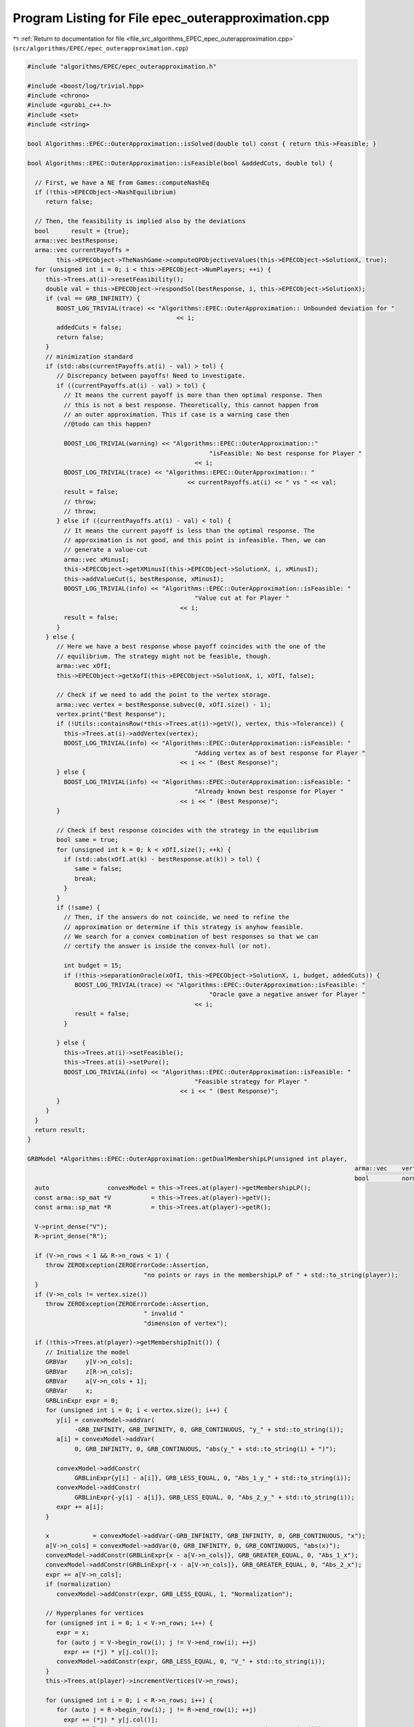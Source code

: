 
.. _program_listing_file_src_algorithms_EPEC_epec_outerapproximation.cpp:

Program Listing for File epec_outerapproximation.cpp
====================================================

|exhale_lsh| :ref:`Return to documentation for file <file_src_algorithms_EPEC_epec_outerapproximation.cpp>` (``src/algorithms/EPEC/epec_outerapproximation.cpp``)

.. |exhale_lsh| unicode:: U+021B0 .. UPWARDS ARROW WITH TIP LEFTWARDS

.. code-block:: cpp

   #include "algorithms/EPEC/epec_outerapproximation.h"
   
   #include <boost/log/trivial.hpp>
   #include <chrono>
   #include <gurobi_c++.h>
   #include <set>
   #include <string>
   
   bool Algorithms::EPEC::OuterApproximation::isSolved(double tol) const { return this->Feasible; }
   
   bool Algorithms::EPEC::OuterApproximation::isFeasible(bool &addedCuts, double tol) {
   
     // First, we have a NE from Games::computeNashEq
     if (!this->EPECObject->NashEquilibrium)
        return false;
   
     // Then, the feasibility is implied also by the deviations
     bool      result = {true};
     arma::vec bestResponse;
     arma::vec currentPayoffs =
           this->EPECObject->TheNashGame->computeQPObjectiveValues(this->EPECObject->SolutionX, true);
     for (unsigned int i = 0; i < this->EPECObject->NumPlayers; ++i) {
        this->Trees.at(i)->resetFeasibility();
        double val = this->EPECObject->respondSol(bestResponse, i, this->EPECObject->SolutionX);
        if (val == GRB_INFINITY) {
           BOOST_LOG_TRIVIAL(trace) << "Algorithms::EPEC::OuterApproximation:: Unbounded deviation for "
                                            << i;
           addedCuts = false;
           return false;
        }
        // minimization standard
        if (std::abs(currentPayoffs.at(i) - val) > tol) {
           // Discrepancy between payoffs! Need to investigate.
           if ((currentPayoffs.at(i) - val) > tol) {
             // It means the current payoff is more than then optimal response. Then
             // this is not a best response. Theoretically, this cannot happen from
             // an outer approximation. This if case is a warning case then
             //@todo can this happen?
   
             BOOST_LOG_TRIVIAL(warning) << "Algorithms::EPEC::OuterApproximation::"
                                                     "isFeasible: No best response for Player "
                                                 << i;
             BOOST_LOG_TRIVIAL(trace) << "Algorithms::EPEC::OuterApproximation:: "
                                               << currentPayoffs.at(i) << " vs " << val;
             result = false;
             // throw;
             // throw;
           } else if ((currentPayoffs.at(i) - val) < tol) {
             // It means the current payoff is less than the optimal response. The
             // approximation is not good, and this point is infeasible. Then, we can
             // generate a value-cut
             arma::vec xMinusI;
             this->EPECObject->getXMinusI(this->EPECObject->SolutionX, i, xMinusI);
             this->addValueCut(i, bestResponse, xMinusI);
             BOOST_LOG_TRIVIAL(info) << "Algorithms::EPEC::OuterApproximation::isFeasible: "
                                                 "Value cut at for Player "
                                             << i;
             result = false;
           }
        } else {
           // Here we have a best response whose payoff coincides with the one of the
           // equilibrium. The strategy might not be feasible, though.
           arma::vec xOfI;
           this->EPECObject->getXofI(this->EPECObject->SolutionX, i, xOfI, false);
   
           // Check if we need to add the point to the vertex storage.
           arma::vec vertex = bestResponse.subvec(0, xOfI.size() - 1);
           vertex.print("Best Response");
           if (!Utils::containsRow(*this->Trees.at(i)->getV(), vertex, this->Tolerance)) {
             this->Trees.at(i)->addVertex(vertex);
             BOOST_LOG_TRIVIAL(info) << "Algorithms::EPEC::OuterApproximation::isFeasible: "
                                                 "Adding vertex as of best response for Player "
                                             << i << " (Best Response)";
           } else {
             BOOST_LOG_TRIVIAL(info) << "Algorithms::EPEC::OuterApproximation::isFeasible: "
                                                 "Already known best response for Player "
                                             << i << " (Best Response)";
           }
   
           // Check if best response coincides with the strategy in the equilibrium
           bool same = true;
           for (unsigned int k = 0; k < xOfI.size(); ++k) {
             if (std::abs(xOfI.at(k) - bestResponse.at(k)) > tol) {
                same = false;
                break;
             }
           }
           if (!same) {
             // Then, if the answers do not coincide, we need to refine the
             // approximation or determine if this strategy is anyhow feasible.
             // We search for a convex combination of best responses so that we can
             // certify the answer is inside the convex-hull (or not).
   
             int budget = 15;
             if (!this->separationOracle(xOfI, this->EPECObject->SolutionX, i, budget, addedCuts)) {
                BOOST_LOG_TRIVIAL(trace) << "Algorithms::EPEC::OuterApproximation::isFeasible: "
                                                     "Oracle gave a negative answer for Player "
                                                 << i;
                result = false;
             }
   
           } else {
             this->Trees.at(i)->setFeasible();
             this->Trees.at(i)->setPure();
             BOOST_LOG_TRIVIAL(info) << "Algorithms::EPEC::OuterApproximation::isFeasible: "
                                                 "Feasible strategy for Player "
                                             << i << " (Best Response)";
           }
        }
     }
     return result;
   }
   
   GRBModel *Algorithms::EPEC::OuterApproximation::getDualMembershipLP(unsigned int player,
                                                                                             arma::vec    vertex,
                                                                                             bool         normalization) {
     auto                convexModel = this->Trees.at(player)->getMembershipLP();
     const arma::sp_mat *V           = this->Trees.at(player)->getV();
     const arma::sp_mat *R           = this->Trees.at(player)->getR();
   
     V->print_dense("V");
     R->print_dense("R");
   
     if (V->n_rows < 1 && R->n_rows < 1) {
        throw ZEROException(ZEROErrorCode::Assertion,
                                   "no points or rays in the membershipLP of " + std::to_string(player));
     }
     if (V->n_cols != vertex.size())
        throw ZEROException(ZEROErrorCode::Assertion,
                                   " invalid "
                                   "dimension of vertex");
   
     if (!this->Trees.at(player)->getMembershipInit()) {
        // Initialize the model
        GRBVar     y[V->n_cols];
        GRBVar     z[R->n_cols];
        GRBVar     a[V->n_cols + 1];
        GRBVar     x;
        GRBLinExpr expr = 0;
        for (unsigned int i = 0; i < vertex.size(); i++) {
           y[i] = convexModel->addVar(
                -GRB_INFINITY, GRB_INFINITY, 0, GRB_CONTINUOUS, "y_" + std::to_string(i));
           a[i] = convexModel->addVar(
                0, GRB_INFINITY, 0, GRB_CONTINUOUS, "abs(y_" + std::to_string(i) + ")");
   
           convexModel->addConstr(
                GRBLinExpr{y[i] - a[i]}, GRB_LESS_EQUAL, 0, "Abs_1_y_" + std::to_string(i));
           convexModel->addConstr(
                GRBLinExpr{-y[i] - a[i]}, GRB_LESS_EQUAL, 0, "Abs_2_y_" + std::to_string(i));
           expr += a[i];
        }
   
        x            = convexModel->addVar(-GRB_INFINITY, GRB_INFINITY, 0, GRB_CONTINUOUS, "x");
        a[V->n_cols] = convexModel->addVar(0, GRB_INFINITY, 0, GRB_CONTINUOUS, "abs(x)");
        convexModel->addConstr(GRBLinExpr{x - a[V->n_cols]}, GRB_GREATER_EQUAL, 0, "Abs_1_x");
        convexModel->addConstr(GRBLinExpr{-x - a[V->n_cols]}, GRB_GREATER_EQUAL, 0, "Abs_2_x");
        expr += a[V->n_cols];
        if (normalization)
           convexModel->addConstr(expr, GRB_LESS_EQUAL, 1, "Normalization");
   
        // Hyperplanes for vertices
        for (unsigned int i = 0; i < V->n_rows; i++) {
           expr = x;
           for (auto j = V->begin_row(i); j != V->end_row(i); ++j)
             expr += (*j) * y[j.col()];
           convexModel->addConstr(expr, GRB_LESS_EQUAL, 0, "V_" + std::to_string(i));
        }
        this->Trees.at(player)->incrementVertices(V->n_rows);
   
        for (unsigned int i = 0; i < R->n_rows; i++) {
           for (auto j = R->begin_row(i); j != R->end_row(i); ++j)
             expr += (*j) * y[j.col()];
           convexModel->addConstr(expr, GRB_LESS_EQUAL, 0, "R_" + std::to_string(i));
        }
   
        this->Trees.at(player)->incrementRays(R->n_rows);
   
        // For the eventual Farkas' proof of infeasibility
        convexModel->set(GRB_IntParam_InfUnbdInfo, 1);
        convexModel->set(GRB_IntParam_DualReductions, 0);
        convexModel->set(GRB_IntParam_OutputFlag, 0);
        convexModel->set(GRB_IntParam_SolutionLimit, 100);
        this->Trees.at(player)->setMembershipInit();
        BOOST_LOG_TRIVIAL(trace) << "Algorithms::EPEC::OuterApproximation::"
                                             "getDualMembershipLP: created model";
     } else {
        // current number of vertices in the model
        if (this->Trees.at(player)->getVertexCount() < V->n_rows) {
           // Then, we need to update the model by adding new constraints
           GRBLinExpr expr = 0;
           for (unsigned int i = this->Trees.at(player)->getVertexCount(); i < V->n_rows; i++) {
             expr = convexModel->getVarByName("x");
             for (auto j = V->begin_row(i); j != V->end_row(i); ++j)
                expr += (*j) * convexModel->getVarByName("y_" + std::to_string(j.col()));
   
             convexModel->addConstr(expr, GRB_LESS_EQUAL, 0, "V_" + std::to_string(i));
           }
           this->Trees.at(player)->incrementVertices(V->n_rows -
                                                                   this->Trees.at(player)->getVertexCount());
        }
   
        // current number of rays in the model
        if (this->Trees.at(player)->getRayCount() < R->n_rows) {
           // Then, we need to update the model by adding new constraints
           GRBLinExpr expr = 0;
           for (unsigned int i = this->Trees.at(player)->getRayCount(); i < R->n_rows; i++) {
             for (auto j = R->begin_row(i); j != R->end_row(i); ++j)
                expr += (*j) * convexModel->getVarByName("y_" + std::to_string(j.col()));
   
             convexModel->addConstr(expr, GRB_LESS_EQUAL, 0, "R_" + std::to_string(i));
           }
   
           this->Trees.at(player)->incrementRays(R->n_rows - this->Trees.at(player)->getRayCount());
        }
   
        BOOST_LOG_TRIVIAL(trace) << "Algorithms::EPEC::OuterApproximation::"
                                             "getDualMembershipLP: updated model";
     }
     convexModel->update();
     GRBLinExpr expr = convexModel->getVarByName("x");
     for (int j = 0; j < vertex.size(); ++j)
        expr += vertex.at(j) * convexModel->getVarByName("y_" + std::to_string(j));
   
     convexModel->setObjective(expr, GRB_MAXIMIZE);
     convexModel->update();
     return convexModel;
   }
   
   bool Algorithms::EPEC::OuterApproximation::separationOracle(
        arma::vec &xOfI, arma::vec &x, unsigned int player, int budget, bool &addedCuts) {
   
     for (int k = 0; k < budget; ++k) {
        // First, we check whether the point is a convex combination of feasible
        // KNOWN points
   
        xOfI.print("Point to separate: ");
        const arma::sp_mat *V           = this->Trees.at(player)->getV();
        auto                convexModel = this->getDualMembershipLP(player, xOfI, true);
   
        convexModel->write("dat/Convex" + std::to_string(player) + ".lp");
        convexModel->optimize();
   
        int status = convexModel->get(GRB_IntAttr_Status);
        BOOST_LOG_TRIVIAL(trace) << "Algorithms::EPEC::OuterApproximation::separationOracle: "
                                             "MermbershipLP status is "
                                         << status;
        if (status == GRB_OPTIMAL) {
           if (convexModel->getObjective().getValue() == 0 &&
                convexModel->getConstrByName("Normalization").get(GRB_DoubleAttr_Slack) == 1) {
             // this->Trees.at(player)->addVertex(xOfI);
             BOOST_LOG_TRIVIAL(info) << "Algorithms::EPEC::OuterApproximation::separationOracle: "
                                                 "The point is a convex combination of known points! Player "
                                             << player;
   
             this->Trees.at(player)->setFeasible();
   
             arma::vec support;
             support.zeros(this->Trees.at(player)->getVertexCount());
             auto test = convexModel->getVarByName("x").get(GRB_DoubleAttr_X);
             for (unsigned int v = 0; v < this->Trees.at(player)->getVertexCount(); ++v) {
                // abs to avoid misunderstanding with sign conventions
                support.at(v) =
                     convexModel->getConstrByName("V_" + std::to_string(v)).get(GRB_DoubleAttr_Pi);
             }
             support.print("MNE Support: ");
             if (support.max() == 1)
                this->Trees.at(player)->setPure();
             return true;
           }
        }
   
        // Else, the status should be OPTIMAL but without the objective of zero
        if (status == GRB_OPTIMAL) {
           // Get the Farkas' in the form of the unbounded ray of the dual of the
           // dualMembershipLP (the primal)
           BOOST_LOG_TRIVIAL(info) << "Algorithms::EPEC::OuterApproximation::separationOracle: "
                                               "The point is NOT a convex combination of known points! Found "
                                           << convexModel->get(GRB_IntAttr_SolCount) << " solutions. Player "
                                           << player;
           for (int z = 0; z < convexModel->get(GRB_IntAttr_SolCount); ++z) {
             convexModel->getEnv().set(GRB_IntParam_SolutionNumber, z);
             arma::vec cutLHS;
             cutLHS.zeros(xOfI.size());
   
             for (unsigned int i = 0; i < xOfI.size(); i++)
                cutLHS.at(i) = convexModel->getVarByName("y_" + std::to_string(i)).get(GRB_DoubleAttr_X);
             cutLHS.print("Separating hyperplane: ");
   
             // Optimize the resulting inequality over the original feasible set
             auto       leaderModel = this->EPECObject->respond(player, x);
             GRBLinExpr expr        = 0;
             for (unsigned int i = 0; i < xOfI.size(); ++i)
                expr += cutLHS.at(i) * leaderModel->getVarByName("x_" + std::to_string(i));
   
             leaderModel->setObjective(expr, GRB_MAXIMIZE);
             leaderModel->update();
             leaderModel->set(GRB_IntParam_InfUnbdInfo, 1);
             leaderModel->set(GRB_IntParam_DualReductions, 0);
             leaderModel->set(GRB_IntParam_OutputFlag, 0);
             leaderModel->write("dat/LeaderModel" + std::to_string(player) + ".lp");
             leaderModel->optimize();
             status = leaderModel->get(GRB_IntAttr_Status);
   
             if (status == GRB_OPTIMAL) {
                double cutV = leaderModel->getObjective().getValue();
                BOOST_LOG_TRIVIAL(trace)
                     << "Algorithms::EPEC::OuterApproximation::separationOracle: "
                         "LeaderModel status = "
                     << std::to_string(status) << " with objective=" << cutV << " for Player " << player;
                arma::vec val  = cutLHS.t() * xOfI; // c^T xOfI
                arma::vec val2 = cutLHS.t() * V->row(0).t();
                BOOST_LOG_TRIVIAL(trace)
                     << "Algorithms::EPEC::OuterApproximation::separationOracle: c^Tv=" << cutV
                     << " -- c^TxOfI=" << val.at(0) << " -- c^TV(0)=" << val2.at(0);
                if (cutV - val.at(0) < -this->Tolerance) {
                   // False, but we have a cut :-)
                   // Ciao Moni
                   cutV              = cutV;
                   arma::sp_mat cutL = Utils::resizePatch(
                        arma::sp_mat{cutLHS}.t(), 1, this->outerLCP.at(player)->getNumCols());
                   if (this->outerLCP.at(player)->containCut(
                             Utils::resizePatch(cutLHS, this->outerLCP.at(player)->getNumCols()), cutV)) {
                     BOOST_LOG_TRIVIAL(info) << "Algorithms::EPEC::OuterApproximation::separationOracle: "
                                                         "cut already added for Player "
                                                     << player;
                     // throw;
                     break;
   
                   } else {
                     this->outerLCP.at(player)->addCustomCuts(cutL, arma::vec{cutV});
                     BOOST_LOG_TRIVIAL(info) << "Algorithms::EPEC::OuterApproximation::separationOracle: "
                                                         "adding cut for Player "
                                                     << player;
                     addedCuts = true;
                     return false;
                   }
                } else {
                   // We found a new vertex
                   arma::vec v;
                   v.zeros(V->n_cols);
                   for (unsigned int i = 0; i < V->n_cols; ++i) {
                     v[i] = leaderModel->getVarByName("x_" + std::to_string(i)).get(GRB_DoubleAttr_X);
                   }
   
                   v.print("Vertex found: ");
                   if (Utils::containsRow(*this->Trees.at(player)->getV(), v, this->Tolerance)) {
                     BOOST_LOG_TRIVIAL(warning)
                           << "Algorithms::EPEC::OuterApproximation::separationOracle: "
                               "duplicate vertex for  player "
                           << player;
                     //@todo
                     break;
                     // throw;
                   } else {
                     this->Trees.at(player)->addVertex(v);
                     v.print("Vertex");
                     BOOST_LOG_TRIVIAL(info)
                           << "Algorithms::EPEC::OuterApproximation::separationOracle: "
                               "adding vertex for Player. "
                           << (budget - k - 1) << " iterations left for player " << player;
                     break;
                   }
                }
   
             } // status optimal for leaderModel
             else if (status == GRB_UNBOUNDED) {
                // Check for a new ray
                arma::vec normalizedRay = Utils::normalize(cutLHS);
                if (!Utils::containsRow(
                           *this->Trees.at(player)->getR(), normalizedRay, this->Tolerance)) {
                   BOOST_LOG_TRIVIAL(warning) << "Algorithms::EPEC::OuterApproximation::separationOracle: "
                                                           "new ray for  player "
                                                       << player;
                   this->Trees.at(player)->addRay(normalizedRay);
                   break;
                } else {
                   BOOST_LOG_TRIVIAL(warning) << "Algorithms::EPEC::OuterApproximation::separationOracle: "
                                                           "duplicate ray for player "
                                                       << player;
                   break;
                }
   
             } // status unbounded for leaderModel
   
             else
                throw ZEROException(ZEROErrorCode::Assertion,
                                           "Unknown status for leaderModel for player " +
                                                std::to_string(player));
           } // end for
           // no separation
        }
   
        else {
           throw ZEROException(ZEROErrorCode::Assertion,
                                     "Unknown status for convexModel for player " + std::to_string(player));
        }
     }
     return false;
   }
   
   void Algorithms::EPEC::OuterApproximation::addValueCut(unsigned int player,
                                                                            arma::vec    xOfIBestResponse,
                                                                            arma::vec    xMinusI) {
   
     double cutRHS = this->EPECObject->PlayersQP.at(player)->computeObjective(
           Utils::resizePatch(xOfIBestResponse, this->EPECObject->PlayersQP.at(player)->getNy(), 1),
           Utils::resizePatch(xMinusI, this->EPECObject->PlayersQP.at(player)->getNx(), 1),
           false);
     arma::vec LHS = this->EPECObject->LeaderObjective.at(player)->c +
                           this->EPECObject->LeaderObjective.at(player)->C * xMinusI;
     arma::sp_mat cutLHS =
           Utils::resizePatch(arma::sp_mat{LHS}.t(), 1, this->outerLCP.at(player)->getNumCols());
     BOOST_LOG_TRIVIAL(info) << "Algorithms::EPEC::OuterApproximation::addValueCut: "
                                         "adding cut for Player "
                                     << player;
     this->outerLCP.at(player)->addCustomCuts(-cutLHS, arma::vec{-cutRHS});
   }
   
   void Algorithms::EPEC::OuterApproximation::solve() {
     // Set the initial point for all countries as 0 and solve the respective LCPs?
     this->EPECObject->SolutionX.zeros(this->EPECObject->NumVariables);
     bool solved = {false};
     if (this->EPECObject->Stats.AlgorithmData.TimeLimit.get() > 0)
        this->EPECObject->InitTime = std::chrono::high_resolution_clock::now();
   
     this->EPECObject->Stats.NumIterations.set(0);
     if (this->EPECObject->Stats.AlgorithmData.TimeLimit.get() > 0)
        this->EPECObject->InitTime = std::chrono::high_resolution_clock::now();
   
     // Initialize Trees
     this->Trees     = std::vector<OuterTree *>(this->EPECObject->NumPlayers, 0);
     this->Incumbent = std::vector<OuterTree::Node *>(this->EPECObject->NumPlayers, 0);
     for (unsigned int i = 0; i < this->EPECObject->NumPlayers; i++) {
        Trees.at(i)     = new OuterTree(this->outerLCP.at(i)->getNumRows(), this->Env);
        Incumbent.at(i) = Trees.at(i)->getRoot();
     }
   
     bool branch = true;
     int  comp   = 0;
     // In this case, branchingLocations is a vector of locations with the length
     // of this->EPECObject->NumPlayers
     std::vector<int>      branchingLocations;
     std::vector<long int> branches;
     while (!solved) {
        branchingLocations.clear();
        this->EPECObject->Stats.NumIterations.set(this->EPECObject->Stats.NumIterations.get() + 1);
        BOOST_LOG_TRIVIAL(info) << "Algorithms::EPEC::OuterApproximation::solve: Iteration "
                                        << std::to_string(this->EPECObject->Stats.NumIterations.get());
   
        comp               = 0;
        branchingLocations = std::vector<int>(this->EPECObject->NumPlayers, -1);
   
        if (branch) {
           for (int j = 0; j < this->EPECObject->NumPlayers; ++j) {
             if (Incumbent.at(j)->getCumulativeBranches() == Trees.at(j)->getEncodingSize())
                comp++;
             else {
                if (this->EPECObject->Stats.NumIterations.get() == 1) {
                   branchingLocations.at(j) = this->getFirstBranchLocation(j, Incumbent.at(j));
                } else {
                   branchingLocations.at(j) = this->hybridBranching(j, Incumbent.at(j));
                }
             }
           }
   
           // Check at least a player has at least a branching candidate
           if (comp == this->EPECObject->NumPlayers) {
             BOOST_LOG_TRIVIAL(info) << "Algorithms::EPEC::OuterApproximation::solve: "
                                                 "Solved without any equilibrium.";
             this->EPECObject->Stats.Status.set(ZEROStatus::NashEqNotFound);
             solved = true;
             break;
           }
   
           // Check that there is at least a player has a branching selection with
           // hybrid branching
           if (*std::max_element(branchingLocations.begin(), branchingLocations.end()) < 0) {
   
             // No branching candidates.
             BOOST_LOG_TRIVIAL(info) << "Algorithms::EPEC::OuterApproximation::solve: "
                                                 "No more hybrid branching candidates for "
                                                 "any player. Checking if "
                                                 "any complementarities are left.";
             this->printCurrentApprox();
             for (int j = 0; j < this->EPECObject->NumPlayers; ++j)
                branchingLocations.at(j) = this->getFirstBranchLocation(j, Incumbent.at(j));
   
             if (*std::max_element(branchingLocations.begin(), branchingLocations.end()) < 0) {
                BOOST_LOG_TRIVIAL(info) << "Algorithms::EPEC::OuterApproximation::solve: "
                                                    "No more branching candidates.";
                this->isSolved();
                break;
             }
           }
        }
   
        for (int j = 0; j < this->EPECObject->NumPlayers; ++j) {
           if (branchingLocations.at(j) > -1) {
             branches           = Trees.at(j)->singleBranch(branchingLocations.at(j), *Incumbent.at(j));
             auto childEncoding = this->Trees.at(j)->getNodes()->at(branches.at(0)).getEncoding();
             this->outerLCP.at(j)->outerApproximate(childEncoding, true);
             // By definition of hybrid branching, the node should be feasible
             Incumbent.at(j) = &(this->Trees.at(j)->getNodes()->at(branches.at(0)));
             BOOST_LOG_TRIVIAL(info) << "Algorithms::EPEC::OuterApproximation::solve: "
                                                 "branching candidate for player "
                                             << j << " is " << branchingLocations.at(j);
           } else if (!branch) {
             // if we don't branch.
             this->outerLCP.at(j)->outerApproximate(Incumbent.at(j)->getEncoding(), true);
             BOOST_LOG_TRIVIAL(info) << "Algorithms::EPEC::OuterApproximation::solve: "
                                                 "No branching for player "
                                             << j;
           }
        }
   
        this->printCurrentApprox();
        this->EPECObject->makePlayersQPs();
        // To make computeNashEq skip any feasibility check
        this->Feasible = true;
        if (this->EPECObject->Stats.AlgorithmData.TimeLimit.get() > 0) {
           const std::chrono::duration<double> timeElapsed =
                std::chrono::high_resolution_clock::now() - this->EPECObject->InitTime;
           const double timeRemaining =
                this->EPECObject->Stats.AlgorithmData.TimeLimit.get() - timeElapsed.count();
           this->EPECObject->computeNashEq(
                this->EPECObject->Stats.AlgorithmData.PureNashEquilibrium.get(), timeRemaining);
        } else {
           this->EPECObject->computeNashEq(
                this->EPECObject->Stats.AlgorithmData.PureNashEquilibrium.get());
        }
   
        this->Feasible = false;
        if (this->EPECObject->NashEquilibrium) {
           bool addedCuts{false};
           if (this->isFeasible(addedCuts)) {
             this->Feasible = true;
             this->EPECObject->Stats.Status.set(ZEROStatus::NashEqFound);
             BOOST_LOG_TRIVIAL(info) << "Algorithms::EPEC::OuterApproximation::solve: "
                                                 "Solved. ";
             return;
           } else {
             if (addedCuts) {
                branch = false;
                BOOST_LOG_TRIVIAL(info) << "Algorithms::EPEC::OuterApproximation::solve: "
                                                    "Cuts were added. Skipping next branching phase. ";
             } else {
                branch = true;
             }
           }
        } else {
           branch = true;
        }
        if (this->EPECObject->Stats.AlgorithmData.TimeLimit.get() > 0) {
           const std::chrono::duration<double> timeElapsed =
                std::chrono::high_resolution_clock::now() - this->EPECObject->InitTime;
           const double timeRemaining =
                this->EPECObject->Stats.AlgorithmData.TimeLimit.get() - timeElapsed.count();
           if (timeRemaining <= 0) {
             this->EPECObject->Stats.Status.set(ZEROStatus::TimeLimit);
             return;
           }
        }
     }
   }
   
   std::unique_ptr<GRBModel> Algorithms::EPEC::OuterApproximation::getFeasQP(const unsigned int player,
                                                                                                     const arma::vec    x) {
     // this->EPECObject->getXMinusI(this->EPECObject->SolutionX, player, xMinusI);
     arma::vec zeros;
     // Dummy vector of zeros associated to x^{-i}
     zeros.zeros(this->EPECObject->PlayersQP.at(player)->getNx());
     auto model = this->EPECObject->PlayersQP.at(player)->solveFixed(zeros, false);
     // Enforce QP::y to be x, namely the point to belong to the feasible region
     for (unsigned int j = 0; j < x.size(); j++)
        model->addConstr(model->getVarByName("y_" + std::to_string(j)),
                               GRB_EQUAL,
                               x.at(j),
                               "Fix_y_" + std::to_string(j));
     // Reset the objective
     model->setObjective(GRBLinExpr{0}, GRB_MINIMIZE);
     // model->write("dat/test.lp");
     return model;
   }
   
   int Algorithms::EPEC::OuterApproximation::hybridBranching(const unsigned int player,
                                                                                OuterTree::Node *  node) {
     BOOST_LOG_TRIVIAL(info) << "OuterApproximation::hybridBranching: Player " << player;
   
     int bestId = -1;
     if (this->EPECObject->NashEquilibrium) {
        arma::vec zeros, x;
   
        this->EPECObject->getXofI(this->EPECObject->SolutionX, player, x);
        if (x.size() != this->EPECObject->LeaderObjective.at(player)->c.n_rows)
           throw ZEROException(ZEROErrorCode::Assertion, "wrong dimensioned x^i");
   
        auto              currentEncoding = node->getEncoding();
        std::vector<bool> incumbentApproximation;
        double            bestScore = -1.0;
   
        for (unsigned int i = 0; i < currentEncoding.size(); i++) {
           // For each complementarity
           if (node->getAllowedBranchings().at(i)) {
             // Consider it if it is a good candidate for branching (namely, we
             // didn't branch on it, or it wasn't proven to be infeasible)
             incumbentApproximation = currentEncoding;
             // Include this complementarity in the approximation
             incumbentApproximation.at(i) = true;
             // Build the approximation
             this->outerLCP.at(player)->outerApproximate(incumbentApproximation, true);
             // If the approximation is infeasible, prune this branching location
             // from the candidates
             if (!this->outerLCP.at(player)->getFeasApprox())
                Trees.at(player)->denyBranchingLocation(*node, i);
             else {
                // In this case, we can check if the solution belongs to the outer
                // approximation
                this->EPECObject->makePlayerQP(player);
                // Get the QP model with other players decision QP::x fixed to zero
                // (since they only appear in the objective);
                auto model = this->getFeasQP(player, x);
                model->optimize();
                const int status = model->get(GRB_IntAttr_Status);
                if (status == GRB_INFEASIBLE) {
                   // If the status is infeasible, bingo! We want to get a measure of
                   // the constraint violations given by the current x
                   model->feasRelax(0, false, false, true);
                   model->optimize();
                   if (model->getObjective().getValue() > bestScore) {
                     bestId    = i;
                     bestScore = model->getObjective().getValue();
                     BOOST_LOG_TRIVIAL(debug)
                           << "OuterApproximation::hybridBranching: Player " << player
                           << " has violation of " << bestScore << " with complementarity " << i;
                   }
                } else {
                   BOOST_LOG_TRIVIAL(debug) << "OuterApproximation::hybridBranching: Player " << player
                                                    << " has no violation with complementarity " << i;
                }
             }
           }
        }
     }
     return bestId;
   }
   
   int Algorithms::EPEC::OuterApproximation::infeasibleBranching(const unsigned int     player,
                                                                                     const OuterTree::Node *node) {
     int result = -1;
     if (this->EPECObject->NashEquilibrium) {
        // There exists a Nash Equilibrium for the outer approximation, which is not
        // a Nash Equilibrium for the game
        arma::vec x, z;
        this->EPECObject->getXWithoutHull(this->EPECObject->SolutionX, x);
        z                                      = this->outerLCP.at(player)->zFromX(x);
        std::vector<short int> currentSolution = this->outerLCP.at(player)->solEncode(x);
   
        double maxInfeas = 0;
   
        //"The most infeasible" branching
        for (unsigned int i = 0; i < currentSolution.size(); i++) {
           unsigned int varPos = i >= this->outerLCP.at(player)->getLStart()
                                             ? i + this->outerLCP.at(player)->getNumberLeader()
                                             : i;
           if (x(varPos) > 0 && z(i) > 0 && node->getAllowedBranchings().at(i) &&
                currentSolution.at(i) == 0) {
             if ((x(varPos) + z(i)) > maxInfeas) {
                maxInfeas = x(varPos) + z(i);
                result    = i;
             }
           }
        }
     }
     return result;
   }
   
   int Algorithms::EPEC::OuterApproximation::deviationBranching(const unsigned int     player,
                                                                                    const OuterTree::Node *node) {
     int result = -1;
     if (this->EPECObject->NashEquilibrium) {
        // There exists a Nash Equilibrium for the outer approximation, which is not
        // a Nash Equilibrium for the game
        arma::vec dev;
        arma::vec x;
        this->EPECObject->getXWithoutHull(this->EPECObject->SolutionX, x);
        std::vector<short int> currentSolution = this->outerLCP.at(player)->solEncode(x);
        this->EPECObject->respondSol(dev, player, this->EPECObject->SolutionX);
        auto encoding = this->outerLCP.at(player)->solEncode(dev);
   
        for (unsigned int i = 0; i < encoding.size(); i++) {
           if (encoding.at(i) > 0 && node->getAllowedBranchings().at(i) && currentSolution.at(i) == 0) {
             result = i;
           }
        }
     }
     return result;
   }
   
   int Algorithms::EPEC::OuterApproximation::getFirstBranchLocation(const unsigned int     player,
                                                                                         const OuterTree::Node *node) {
     if (node->getCumulativeBranches() == Trees.at(player)->getEncodingSize())
        return -1;
     auto         model = this->outerLCP.at(player)->LCPasMIP(true);
     unsigned int nR    = this->outerLCP.at(player)->getNumRows();
     int          pos   = -nR;
     arma::vec    z, x;
     if (this->outerLCP.at(player)->extractSols(model.get(),
                                                               z,
                                                               x,
                                                               true)) // If already infeasible, nothing to branch!
     {
        std::vector<short int> v1 = this->outerLCP.at(player)->solEncode(z, x);
   
        double       maxvalx{-1}, maxvalz{-1};
        unsigned int maxposx{0}, maxposz{0};
        for (unsigned int i = 0; i < nR; i++) {
           unsigned int varPos = i >= this->outerLCP.at(player)->getLStart()
                                             ? i + this->outerLCP.at(player)->getNumberLeader()
                                             : i;
           if (x(varPos) > maxvalx && node->getAllowedBranchings().at(i)) {
             maxvalx = x(varPos);
             maxposx = i;
           }
           if (z(i) > maxvalz && node->getAllowedBranchings().at(i)) {
             maxvalz = z(i);
             maxposz = i;
           }
        }
        pos = maxvalz > maxvalx ? maxposz : maxposx;
     } else {
        BOOST_LOG_TRIVIAL(debug) << "The problem is infeasible";
     }
     return pos;
   }
   
   std::vector<int>
   Algorithms::EPEC::OuterApproximation::getNextBranchLocation(const unsigned int player,
                                                                                   OuterTree::Node *  node) {
     std::vector<int> decisions = {-1, -1, -1, -1};
     decisions.at(0)            = this->infeasibleBranching(player, node);
     decisions.at(1)            = this->deviationBranching(player, node);
     decisions.at(2)            = this->hybridBranching(player, node);
   
     if (decisions.at(0) < 0 && decisions.at(1) < 0 && decisions.at(2) < 0) {
        BOOST_LOG_TRIVIAL(info) << "Player " << player
                                        << ": branching with FirstBranchLocation is the only available choice";
        decisions.at(3) = this->getFirstBranchLocation(player, node);
     }
   
     BOOST_LOG_TRIVIAL(debug) << "Algorithms::EPEC::OuterApproximation::getNextBranchinglocation: "
                                           "given decisions are: ";
     BOOST_LOG_TRIVIAL(debug) << "Algorithms::EPEC::OuterApproximation::"
                                           "getNextBranchinglocation:\t Infeasible="
                                       << decisions.at(0);
     BOOST_LOG_TRIVIAL(debug) << "Algorithms::EPEC::OuterApproximation::"
                                           "getNextBranchinglocation:\t Deviation="
                                       << decisions.at(1);
     BOOST_LOG_TRIVIAL(debug) << "Algorithms::EPEC::OuterApproximation::"
                                           "getNextBranchinglocation:\t Hybrid="
                                       << decisions.at(2);
     BOOST_LOG_TRIVIAL(debug) << "Algorithms::EPEC::OuterApproximation::"
                                           "getNextBranchinglocation:\t First="
                                       << decisions.at(3);
     return decisions;
   }
   
   void Algorithms::EPEC::OuterApproximation::printCurrentApprox() {
     BOOST_LOG_TRIVIAL(info) << "Current Node Approximation:";
     for (unsigned int p = 0; p < this->EPECObject->NumPlayers; ++p) {
        std::stringstream msg;
        msg << "\tPlayer " << p << ":";
        for (unsigned int i = 0; i < this->Incumbent.at(p)->getEncoding().size(); i++) {
           msg << "\t" << this->Incumbent.at(p)->getEncoding().at(i);
        }
        BOOST_LOG_TRIVIAL(info) << msg.str();
     }
   }
   void Algorithms::EPEC::OuterApproximation::printBranchingLog(std::vector<int> vector) {
     BOOST_LOG_TRIVIAL(info) << "Current Branching Log:";
     BOOST_LOG_TRIVIAL(info) << "\tInfeasibleBranching: " << vector.at(0);
     BOOST_LOG_TRIVIAL(info) << "\tDeviationBranching: " << vector.at(1);
     BOOST_LOG_TRIVIAL(info) << "\tHybridBranching: " << vector.at(2);
     BOOST_LOG_TRIVIAL(info) << "\tFirstAvail: " << vector.at(3);
   }
   bool Algorithms::EPEC::OuterApproximation::isPureStrategy(double tol) const {
     if (!this->Feasible)
        return false;
     else {
        for (unsigned int i = 0; i < this->EPECObject->NumPlayers; ++i)
           if (!Trees.at(i)->getPure())
             return false;
   
        return true;
     }
   }
   
   Algorithms::EPEC::OuterTree::Node::Node(Node &parent, unsigned int idComp, unsigned long int id) {
     this->IdComps                      = std::vector<unsigned int>{idComp};
     this->Encoding                     = parent.Encoding;
     this->Encoding.at(idComp)          = true;
     this->AllowedBranchings            = parent.AllowedBranchings;
     this->AllowedBranchings.at(idComp) = false;
     this->Id                           = id;
     this->Parent                       = &parent;
   }
   
   Algorithms::EPEC::OuterTree::Node::Node(unsigned int encSize) {
     this->Encoding          = std::vector<bool>(encSize, 0);
     this->Id                = 0;
     this->AllowedBranchings = std::vector<bool>(encSize, true);
   }
   
   void Algorithms::EPEC::OuterTree::denyBranchingLocation(Algorithms::EPEC::OuterTree::Node &node,
                                                                             const unsigned int &location) {
     if (location >= this->EncodingSize)
        throw ZEROException(ZEROErrorCode::OutOfRange, "idComp is larger than the encoding size");
     if (!node.AllowedBranchings.at(location))
        BOOST_LOG_TRIVIAL(warning) << "Algorithms::EPEC::OuterTree::denyBranchingLocation: location "
                                                "has been already denied.";
     node.AllowedBranchings.at(location) = false;
   }
   
   void Algorithms::EPEC::OuterTree::denyBranchingLocations(Algorithms::EPEC::OuterTree::Node &node,
                                                                               const std::vector<int> &locations) {
     for (auto &location : locations) {
        if (location < 0)
           throw ZEROException(ZEROErrorCode::OutOfRange, "The branching location is negative");
        this->denyBranchingLocation(node, location);
     }
   }
   
   std::vector<long int>
   Algorithms::EPEC::OuterTree::singleBranch(const unsigned int                 idComp,
                                                           Algorithms::EPEC::OuterTree::Node &t) {
     if (idComp >= this->EncodingSize)
        throw ZEROException(ZEROErrorCode::OutOfRange, "idComp is larger than the encoding size");
     if (t.Encoding.at(idComp) != 0) {
        BOOST_LOG_TRIVIAL(warning)
             << "OuterTree: cannot branch on this complementary, since it already "
                 "has been processed.";
        return std::vector<long int>{-1};
     }
     auto child = Node(t, idComp, this->nextIdentifier());
   
     this->Nodes.push_back(child);
     return std::vector<long int>{this->NodeCounter - 1};
   }
   
   std::vector<long int> Algorithms::EPEC::OuterTree::multipleBranch(const std::vector<int> idsComp,
                                                                                           Node &                 t) {
     for (auto &idComp : idsComp) {
        if (idComp >= this->EncodingSize)
           throw ZEROException(ZEROErrorCode::OutOfRange, "idComp is larger than the encoding size");
        if (t.Encoding.at(idComp) != 0) {
           BOOST_LOG_TRIVIAL(warning)
                << "Tree: cannot branch on this complementary, since it already has "
                    "been processed.";
           return std::vector<long int>{-1};
        }
     }
     auto child = Node(t, idsComp, this->nextIdentifier());
   
     this->Nodes.push_back(child);
     return std::vector<long int>{this->NodeCounter - 1};
   }
   
   Algorithms::EPEC::OuterTree::Node::Node(Node &            parent,
                                                        std::vector<int>  idsComp,
                                                        unsigned long int id) {
     this->IdComps           = std::vector<unsigned int>();
     this->Encoding          = parent.Encoding;
     this->AllowedBranchings = parent.AllowedBranchings;
     for (auto &idComp : idsComp) {
        if (idComp < 0)
           throw ZEROException(ZEROErrorCode::Assertion, "idComp is negative");
        this->Encoding.at(idComp)          = true;
        this->AllowedBranchings.at(idComp) = false;
        this->IdComps.push_back(idComp);
     }
     this->Id     = id;
     this->Parent = &parent;
   }
